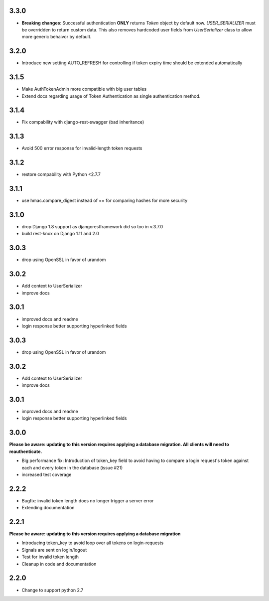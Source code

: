 ######
3.3.0
######
- **Breaking changes**: Successful authentication **ONLY** returns `Token` object by default now. `USER_SERIALIZER` must be overridden to return custom data. This also removes hardcoded user fields from `UserSerializer` class to allow more generic behaivor by default.

######
3.2.0
######
- Introduce new setting AUTO_REFRESH for controlling if token expiry time should be extended automatically

######
3.1.5
######
- Make AuthTokenAdmin more compatible with big user tables
- Extend docs regarding usage of Token Authentication as single authentication method.

######
3.1.4
######
- Fix compability with django-rest-swagger (bad inheritance)

######
3.1.3
######
- Avoid 500 error response for invalid-length token requests

######
3.1.2
######
- restore compability with Python <2.7.7

######
3.1.1
######
- use hmac.compare_digest instead of == for comparing hashes for more security

######
3.1.0
######
- drop Django 1.8 support as djangorestframework did so too in v.3.7.0
- build rest-knox on Django 1.11 and 2.0

######
3.0.3
######
- drop using OpenSSL in favor of urandom

######
3.0.2
######
- Add context to UserSerializer
- improve docs

######
3.0.1
######
- improved docs and readme
- login response better supporting hyperlinked fields

######
3.0.3
######
- drop using OpenSSL in favor of urandom

######
3.0.2
######
- Add context to UserSerializer
- improve docs

######
3.0.1
######
- improved docs and readme
- login response better supporting hyperlinked fields

######
3.0.0
######
**Please be aware: updating to this version requires applying a database migration. All clients will need to reauthenticate.**

- Big performance fix: Introduction of token_key field to avoid having to compare a login request's token against each and every token in the database (issue #21)
- increased test coverage

######
2.2.2
######
- Bugfix: invalid token length does no longer trigger a server error
- Extending documentation

######
2.2.1
######
**Please be aware: updating to this version requires applying a database migration**

- Introducing token_key to avoid loop over all tokens on login-requests
- Signals are sent on login/logout
- Test for invalid token length
- Cleanup in code and documentation

######
2.2.0
######

- Change to support python 2.7
